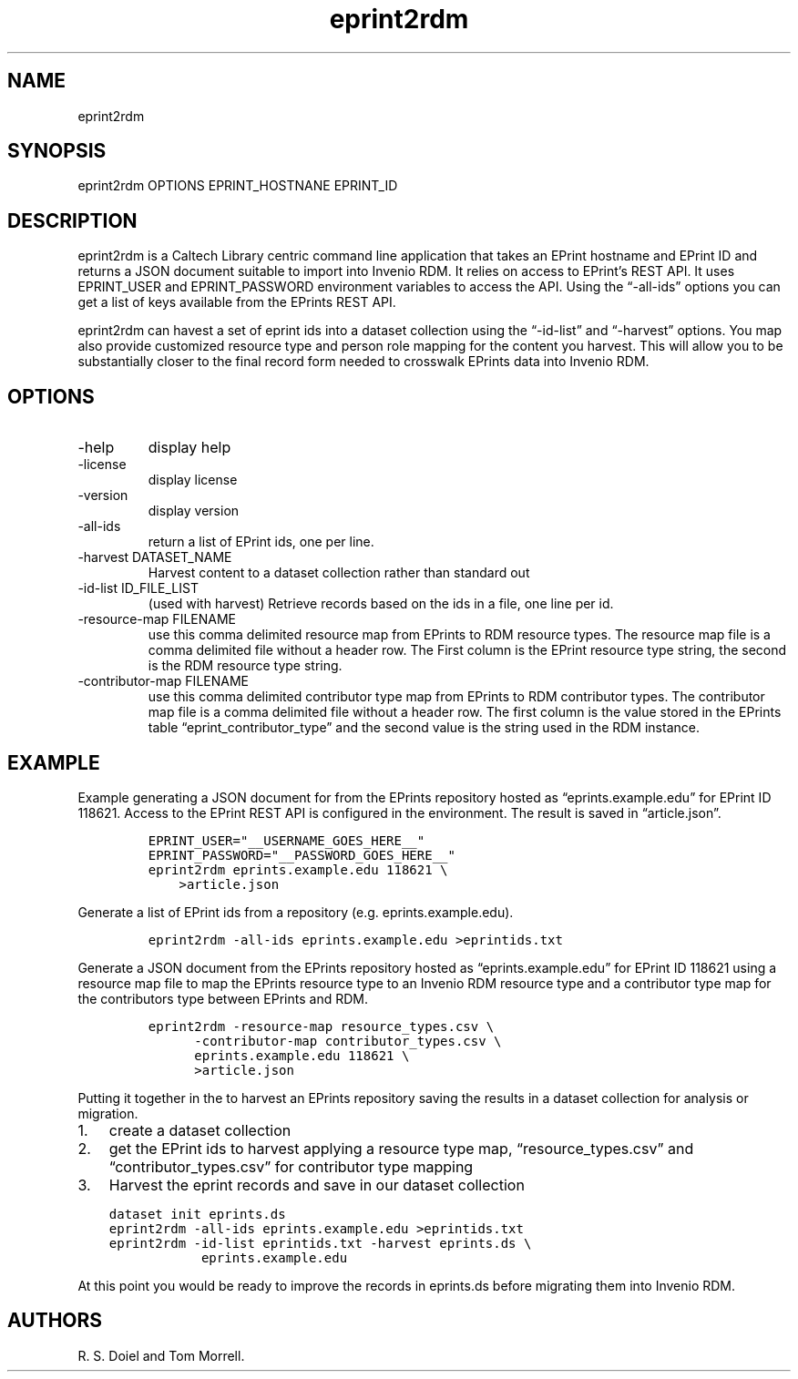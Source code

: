.\" Automatically generated by Pandoc 3.1.4
.\"
.\" Define V font for inline verbatim, using C font in formats
.\" that render this, and otherwise B font.
.ie "\f[CB]x\f[]"x" \{\
. ftr V B
. ftr VI BI
. ftr VB B
. ftr VBI BI
.\}
.el \{\
. ftr V CR
. ftr VI CI
. ftr VB CB
. ftr VBI CBI
.\}
.TH "eprint2rdm" "1" "2023-08-04" "irdmtools user manual" "version 0.0.29 c71734d"
.hy
.SH NAME
.PP
eprint2rdm
.SH SYNOPSIS
.PP
eprint2rdm OPTIONS EPRINT_HOSTNANE EPRINT_ID
.SH DESCRIPTION
.PP
eprint2rdm is a Caltech Library centric command line application that
takes an EPrint hostname and EPrint ID and returns a JSON document
suitable to import into Invenio RDM.
It relies on access to EPrint\[cq]s REST API.
It uses EPRINT_USER and EPRINT_PASSWORD environment variables to access
the API.
Using the \[lq]-all-ids\[rq] options you can get a list of keys
available from the EPrints REST API.
.PP
eprint2rdm can havest a set of eprint ids into a dataset collection
using the \[lq]-id-list\[rq] and \[lq]-harvest\[rq] options.
You map also provide customized resource type and person role mapping
for the content you harvest.
This will allow you to be substantially closer to the final record form
needed to crosswalk EPrints data into Invenio RDM.
.SH OPTIONS
.TP
-help
display help
.TP
-license
display license
.TP
-version
display version
.TP
-all-ids
return a list of EPrint ids, one per line.
.TP
-harvest DATASET_NAME
Harvest content to a dataset collection rather than standard out
.TP
-id-list ID_FILE_LIST
(used with harvest) Retrieve records based on the ids in a file, one
line per id.
.TP
-resource-map FILENAME
use this comma delimited resource map from EPrints to RDM resource
types.
The resource map file is a comma delimited file without a header row.
The First column is the EPrint resource type string, the second is the
RDM resource type string.
.TP
-contributor-map FILENAME
use this comma delimited contributor type map from EPrints to RDM
contributor types.
The contributor map file is a comma delimited file without a header row.
The first column is the value stored in the EPrints table
\[lq]eprint_contributor_type\[rq] and the second value is the string
used in the RDM instance.
.SH EXAMPLE
.PP
Example generating a JSON document for from the EPrints repository
hosted as \[lq]eprints.example.edu\[rq] for EPrint ID 118621.
Access to the EPrint REST API is configured in the environment.
The result is saved in \[lq]article.json\[rq].
.IP
.nf
\f[C]
EPRINT_USER=\[dq]__USERNAME_GOES_HERE__\[dq]
EPRINT_PASSWORD=\[dq]__PASSWORD_GOES_HERE__\[dq]
eprint2rdm eprints.example.edu 118621 \[rs]
    >article.json
\f[R]
.fi
.PP
Generate a list of EPrint ids from a repository
(e.g.\ eprints.example.edu).
.IP
.nf
\f[C]
eprint2rdm -all-ids eprints.example.edu >eprintids.txt
\f[R]
.fi
.PP
Generate a JSON document from the EPrints repository hosted as
\[lq]eprints.example.edu\[rq] for EPrint ID 118621 using a resource map
file to map the EPrints resource type to an Invenio RDM resource type
and a contributor type map for the contributors type between EPrints and
RDM.
.IP
.nf
\f[C]
eprint2rdm -resource-map resource_types.csv \[rs]
      -contributor-map contributor_types.csv \[rs]
      eprints.example.edu 118621 \[rs]
      >article.json
\f[R]
.fi
.PP
Putting it together in the to harvest an EPrints repository saving the
results in a dataset collection for analysis or migration.
.IP "1." 3
create a dataset collection
.IP "2." 3
get the EPrint ids to harvest applying a resource type map,
\[lq]resource_types.csv\[rq] and \[lq]contributor_types.csv\[rq] for
contributor type mapping
.IP "3." 3
Harvest the eprint records and save in our dataset collection
.IP
.nf
\f[C]
dataset init eprints.ds
eprint2rdm -all-ids eprints.example.edu >eprintids.txt
eprint2rdm -id-list eprintids.txt -harvest eprints.ds \[rs]
            eprints.example.edu
\f[R]
.fi
.PP
At this point you would be ready to improve the records in eprints.ds
before migrating them into Invenio RDM.
.SH AUTHORS
R. S. Doiel and Tom Morrell.
